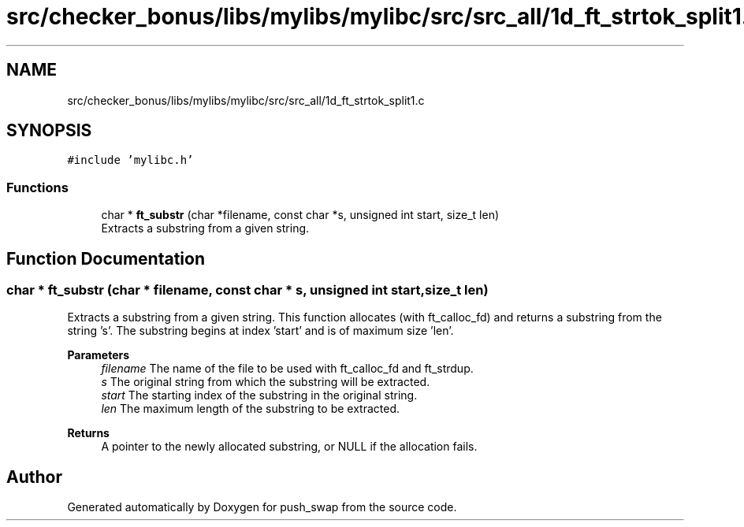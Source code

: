 .TH "src/checker_bonus/libs/mylibs/mylibc/src/src_all/1d_ft_strtok_split1.c" 3 "Thu Mar 20 2025 16:01:01" "push_swap" \" -*- nroff -*-
.ad l
.nh
.SH NAME
src/checker_bonus/libs/mylibs/mylibc/src/src_all/1d_ft_strtok_split1.c
.SH SYNOPSIS
.br
.PP
\fC#include 'mylibc\&.h'\fP
.br

.SS "Functions"

.in +1c
.ti -1c
.RI "char * \fBft_substr\fP (char *filename, const char *s, unsigned int start, size_t len)"
.br
.RI "Extracts a substring from a given string\&. "
.in -1c
.SH "Function Documentation"
.PP 
.SS "char * ft_substr (char * filename, const char * s, unsigned int start, size_t len)"

.PP
Extracts a substring from a given string\&. This function allocates (with ft_calloc_fd) and returns a substring from the string 's'\&. The substring begins at index 'start' and is of maximum size 'len'\&.
.PP
\fBParameters\fP
.RS 4
\fIfilename\fP The name of the file to be used with ft_calloc_fd and ft_strdup\&. 
.br
\fIs\fP The original string from which the substring will be extracted\&. 
.br
\fIstart\fP The starting index of the substring in the original string\&. 
.br
\fIlen\fP The maximum length of the substring to be extracted\&. 
.RE
.PP
\fBReturns\fP
.RS 4
A pointer to the newly allocated substring, or NULL if the allocation fails\&. 
.RE
.PP

.SH "Author"
.PP 
Generated automatically by Doxygen for push_swap from the source code\&.
